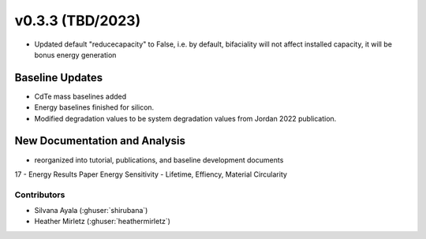 .. _whatsnew_0303:


v0.3.3 (TBD/2023)
=======================

* Updated default "reducecapacity" to False, i.e. by default, bifaciality will not affect installed capacity, it will be bonus energy generation

Baseline Updates
-----------------
* CdTe mass baselines added
* Energy baselines finished for silicon.
* Modified degradation values to be system degradation values from Jordan 2022 publication.


New Documentation and Analysis
---------------------------------
* reorganized into tutorial, publications, and baseline development documents
17 - Energy Results Paper
Energy Sensitivity - Lifetime, Effiency, Material Circularity

Contributors
~~~~~~~~~~~~
* Silvana Ayala (:ghuser:`shirubana`)
* Heather Mirletz (:ghuser:`heathermirletz`)

